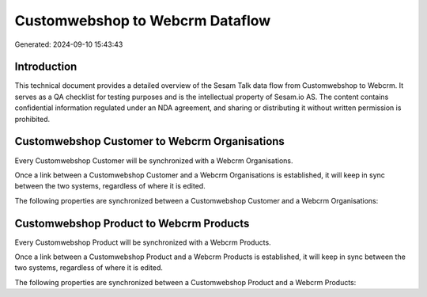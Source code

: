 ================================
Customwebshop to Webcrm Dataflow
================================

Generated: 2024-09-10 15:43:43

Introduction
------------

This technical document provides a detailed overview of the Sesam Talk data flow from Customwebshop to Webcrm. It serves as a QA checklist for testing purposes and is the intellectual property of Sesam.io AS. The content contains confidential information regulated under an NDA agreement, and sharing or distributing it without written permission is prohibited.

Customwebshop Customer to Webcrm Organisations
----------------------------------------------
Every Customwebshop Customer will be synchronized with a Webcrm Organisations.

Once a link between a Customwebshop Customer and a Webcrm Organisations is established, it will keep in sync between the two systems, regardless of where it is edited.

The following properties are synchronized between a Customwebshop Customer and a Webcrm Organisations:

.. list-table::
   :header-rows: 1

   * - Customwebshop Customer Property
     - Webcrm Organisations Property
     - Webcrm Data Type


Customwebshop Product to Webcrm Products
----------------------------------------
Every Customwebshop Product will be synchronized with a Webcrm Products.

Once a link between a Customwebshop Product and a Webcrm Products is established, it will keep in sync between the two systems, regardless of where it is edited.

The following properties are synchronized between a Customwebshop Product and a Webcrm Products:

.. list-table::
   :header-rows: 1

   * - Customwebshop Product Property
     - Webcrm Products Property
     - Webcrm Data Type

